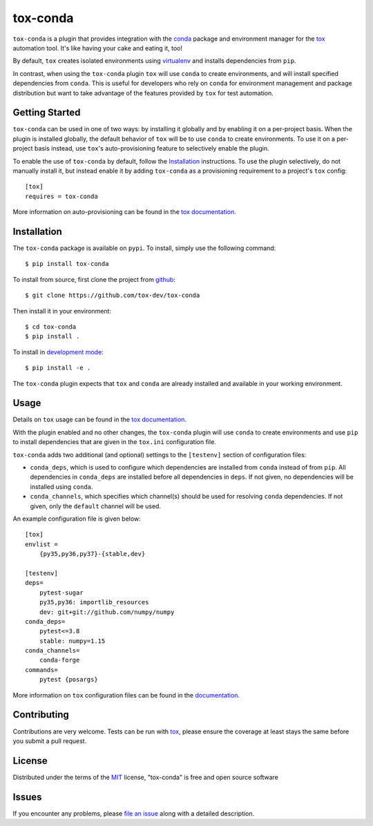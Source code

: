 tox-conda
=========

.. image:: https://www.repostatus.org/badges/latest/wip.svg
   :alt: Project Status: WIP – Initial development is in progress, but there has not yet been a stable, usable release suitable for the public.
   :target: https://www.repostatus.org/#wip

.. image:: https://img.shields.io/pypi/v/tox-conda.svg
    :target: https://pypi.org/project/tox-conda
    :alt: PyPI version

.. image:: https://img.shields.io/pypi/pyversions/tox-conda.svg
    :target: https://pypi.org/project/tox-conda
    :alt: Python versions


``tox-conda`` is a plugin that provides integration with the `conda
<https://conda.io>`_ package and environment manager for the `tox
<https://tox.readthedocs.io>`__ automation tool. It's like having your cake and
eating it, too!

By default, ``tox`` creates isolated environments using `virtualenv
<https://virtualenv.pypa.io>`_ and installs dependencies from ``pip``.

In contrast, when using the ``tox-conda`` plugin ``tox`` will use ``conda`` to create
environments, and will install specified dependencies from ``conda``. This is
useful for developers who rely on ``conda`` for environment management and
package distribution but want to take advantage of the features provided by
``tox`` for test automation.

Getting Started
---------------

``tox-conda`` can be used in one of two ways: by installing it globally and by
enabling it on a per-project basis. When the plugin is installed globally, the
default behavior of ``tox`` will be to use ``conda`` to create environments. To
use it on a per-project basis instead, use ``tox``'s auto-provisioning feature
to selectively enable the plugin.

To enable the use of ``tox-conda`` by default, follow the `Installation`_
instructions. To use the plugin selectively, do not manually install it, but
instead enable it by adding ``tox-conda`` as a provisioning requirement to a
project's ``tox`` config:

::

    [tox]
    requires = tox-conda

More information on auto-provisioning can be found in the `tox documentation
<https://tox.readthedocs.io/en/latest/example/basic.html#tox-auto-provisioning>`__.

Installation
------------

The ``tox-conda`` package is available on ``pypi``. To install, simply use the
following command:

::

   $ pip install tox-conda

To install from source, first clone the project from `github
<https://github.com/tox-dev/tox-conda>`_:

::

   $ git clone https://github.com/tox-dev/tox-conda

Then install it in your environment:

::

   $ cd tox-conda
   $ pip install .

To install in `development
mode <https://packaging.python.org/tutorials/distributing-packages/#working-in-development-mode>`__::

   $ pip install -e .

The ``tox-conda`` plugin expects that ``tox`` and ``conda`` are already installed and
available in your working environment.

Usage
-----

Details on ``tox`` usage can be found in the `tox documentation
<https://tox.readthedocs.io>`_.

With the plugin enabled and no other changes, the ``tox-conda`` plugin will use
``conda`` to create environments and use ``pip`` to install dependencies that are
given in the ``tox.ini`` configuration file.

``tox-conda`` adds two additional (and optional) settings to the ``[testenv]``
section of configuration files:

* ``conda_deps``, which is used to configure which dependencies are installed
  from ``conda`` instead of from ``pip``. All dependencies in ``conda_deps`` are
  installed before all dependencies in ``deps``. If not given, no dependencies
  will be installed using ``conda``.

* ``conda_channels``, which specifies which channel(s) should be used for
  resolving ``conda`` dependencies. If not given, only the ``default`` channel will
  be used.

An example configuration file is given below:

::

   [tox]
   envlist =
       {py35,py36,py37}-{stable,dev}

   [testenv]
   deps=
       pytest-sugar
       py35,py36: importlib_resources
       dev: git+git://github.com/numpy/numpy
   conda_deps=
       pytest<=3.8
       stable: numpy=1.15
   conda_channels=
       conda-forge
   commands=
       pytest {posargs}

More information on ``tox`` configuration files can be found in the
`documentation <https://tox.readthedocs.io/en/latest/config.html>`_.

Contributing
------------
Contributions are very welcome. Tests can be run with `tox`_, please ensure
the coverage at least stays the same before you submit a pull request.

License
-------

Distributed under the terms of the `MIT`_ license, "tox-conda" is free and open source software

Issues
------

If you encounter any problems, please `file an issue`_ along with a detailed description.

.. _`Cookiecutter`: https://github.com/audreyr/cookiecutter
.. _`@obestwalter`: https://github.com/tox-dev
.. _`MIT`: http://opensource.org/licenses/MIT
.. _`BSD-3`: http://opensource.org/licenses/BSD-3-Clause
.. _`GNU GPL v3.0`: http://www.gnu.org/licenses/gpl-3.0.txt
.. _`Apache Software License 2.0`: http://www.apache.org/licenses/LICENSE-2.0
.. _`cookiecutter-tox-plugin`: https://github.com/tox-dev/cookiecutter-tox-plugin
.. _`file an issue`: https://github.com/tox-dev/tox-conda/issues
.. _`pytest`: https://github.com/pytest-dev/pytest
.. _`tox`: https://tox.readthedocs.io/en/latest/
.. _`pip`: https://pypi.org/project/pip/
.. _`PyPI`: https://pypi.org
